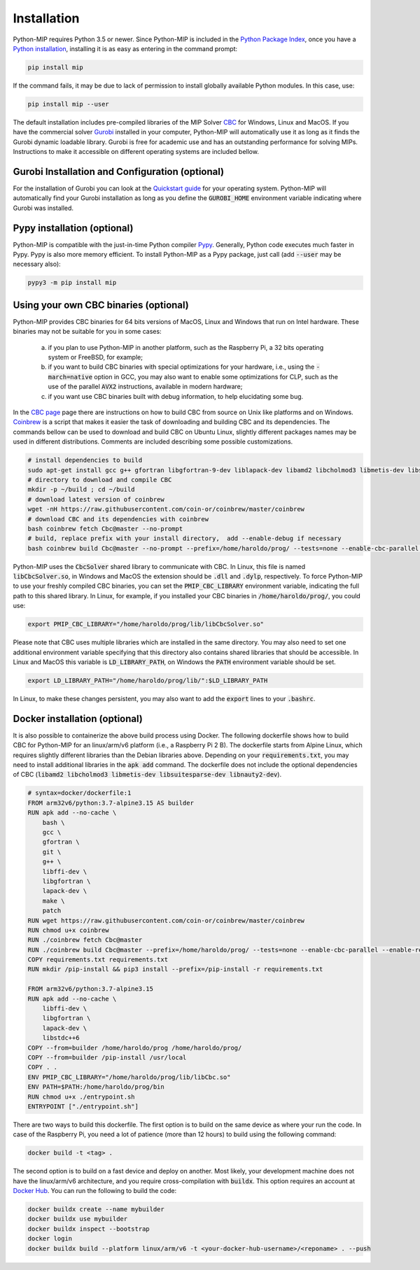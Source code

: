 .. _chapInstall:

Installation
============

Python-MIP requires Python 3.5 or newer. Since Python-MIP is included in the `Python Package Index <https://pypi.org>`_, once you have a `Python installation <https://www.python.org/downloads>`_, installing it is as easy as entering in the command prompt:

.. code-block:: sh

    pip install mip

If the command fails, it may be due to lack of permission to install globally available Python modules. In this case, use:

.. code-block:: sh

    pip install mip --user

The default installation includes pre-compiled libraries of the MIP Solver `CBC <https://projects.coin-or.org/Cbc>`_ for Windows, Linux and MacOS.
If you have the commercial solver `Gurobi <http://gurobi.com>`_ installed in your computer, Python-MIP will automatically use it as long as it finds the Gurobi dynamic loadable library. Gurobi is free for academic use and has an outstanding performance for solving MIPs. Instructions to make it accessible on different operating systems are included bellow.


Gurobi Installation and Configuration (optional)
------------------------------------------------

For the installation of Gurobi you can look at the `Quickstart guide <https://www.gurobi.com/documentation/quickstart.html>`_ for your operating system. Python-MIP will automatically find your Gurobi installation as long as you define the :code:`GUROBI_HOME` environment variable indicating where Gurobi was installed.

Pypy installation (optional)
----------------------------

Python-MIP is compatible with the just-in-time Python compiler `Pypy <https://pypy.org>`_.
Generally, Python code executes much faster in Pypy.
Pypy is also more memory efficient.
To install Python-MIP as a Pypy package, just call (add :code:`--user` may be necessary also):

.. code-block:: sh

    pypy3 -m pip install mip

Using your own CBC binaries (optional)
--------------------------------------

Python-MIP provides CBC binaries for 64 bits versions of MacOS, Linux and Windows that run on Intel hardware. These binaries may not be suitable for you in some cases:

    a) if you plan to use Python-MIP in another platform, such as the Raspberry Pi, a 32 bits operating system or FreeBSD, for example;

    b) if you want to build CBC binaries with special optimizations for your hardware, i.e., using the :code:`-march=native` option in GCC, you may also want to enable some optimizations for CLP, such as the use of the parallel :code:`AVX2` instructions, available in modern hardware;

    c) if you want use CBC binaries built with debug information, to help elucidating some bug. 

In the `CBC page <https://github.com/coin-or/Cbc>`_ page there are instructions on how to build CBC from source on Unix like platforms and on Windows. `Coinbrew <https://github.com/coin-or/coinbrew>`_ is a script that makes it easier the task of downloading and building CBC and its dependencies. The commands bellow can be used to download and build CBC on Ubuntu Linux, slightly different packages names may be used in different distributions. Comments are included describing some possible customizations.

.. code-block:: sh
    
    # install dependencies to build
    sudo apt-get install gcc g++ gfortran libgfortran-9-dev liblapack-dev libamd2 libcholmod3 libmetis-dev libsuitesparse-dev libnauty2-dev git
    # directory to download and compile CBC
    mkdir -p ~/build ; cd ~/build
    # download latest version of coinbrew
    wget -nH https://raw.githubusercontent.com/coin-or/coinbrew/master/coinbrew
    # download CBC and its dependencies with coinbrew
    bash coinbrew fetch Cbc@master --no-prompt
    # build, replace prefix with your install directory,  add --enable-debug if necessary
    bash coinbrew build Cbc@master --no-prompt --prefix=/home/haroldo/prog/ --tests=none --enable-cbc-parallel --enable-relocatable


Python-MIP uses the :code:`CbcSolver` shared library to communicate with CBC. In Linux, this file is named :code:`libCbcSolver.so`, in Windows and MacOS the extension should be :code:`.dll` and :code:`.dylp`, respectively. To force Python-MIP to use your freshly compiled CBC binaries, you can set the :code:`PMIP_CBC_LIBRARY` environment variable, indicating the full path to this shared library. In Linux, for example, if you installed your CBC binaries in :code:`/home/haroldo/prog/`, you could use:

.. code-block:: sh

    export PMIP_CBC_LIBRARY="/home/haroldo/prog/lib/libCbcSolver.so"

Please note that CBC uses multiple libraries which are installed in the same directory. You may also need to set one additional environment variable specifying that this directory also contains shared libraries that should be accessible. In Linux and MacOS this variable is :code:`LD_LIBRARY_PATH`, on Windows the :code:`PATH` environment variable should be set.

.. code-block:: sh

    export LD_LIBRARY_PATH="/home/haroldo/prog/lib/":$LD_LIBRARY_PATH

In Linux, to make these changes persistent, you may also want to add the :code:`export` lines to your :code:`.bashrc`.

Docker installation (optional)
------------------------------

It is also possible to containerize the above build process using Docker. The following dockerfile shows how to build CBC for Python-MIP for an linux/arm/v6 platform (i.e., a Raspberry Pi 2 B). The dockerfile starts from Alpine Linux, which requires slightly different libraries than the Debian libraries above. Depending on your :code:`requirements.txt`, you may need to install additional libraries in the :code:`apk add` command. The dockerfile does not include the optional dependencies of CBC (:code:`libamd2 libcholmod3 libmetis-dev libsuitesparse-dev libnauty2-dev`).

.. code-block:: sh

    # syntax=docker/dockerfile:1
    FROM arm32v6/python:3.7-alpine3.15 AS builder
    RUN apk add --no-cache \
        bash \
        gcc \ 
        gfortran \
        git \
        g++ \  
        libffi-dev \ 
        libgfortran \
        lapack-dev \
        make \ 
        patch
    RUN wget https://raw.githubusercontent.com/coin-or/coinbrew/master/coinbrew
    RUN chmod u+x coinbrew
    RUN ./coinbrew fetch Cbc@master
    RUN ./coinbrew build Cbc@master --prefix=/home/haroldo/prog/ --tests=none --enable-cbc-parallel --enable-relocatable
    COPY requirements.txt requirements.txt
    RUN mkdir /pip-install && pip3 install --prefix=/pip-install -r requirements.txt

    FROM arm32v6/python:3.7-alpine3.15
    RUN apk add --no-cache \
        libffi-dev \ 
        libgfortran \
        lapack-dev \
        libstdc++6
    COPY --from=builder /home/haroldo/prog /home/haroldo/prog/
    COPY --from=builder /pip-install /usr/local
    COPY . .
    ENV PMIP_CBC_LIBRARY="/home/haroldo/prog/lib/libCbc.so"
    ENV PATH=$PATH:/home/haroldo/prog/bin
    RUN chmod u+x ./entrypoint.sh
    ENTRYPOINT ["./entrypoint.sh"]
    
There are two ways to build this dockerfile. The first option is to build on the same device as where your run the code. In case of the Raspberry Pi, you need a lot of patience (more than 12 hours) to build using the following command:

.. code-block:: sh

    docker build -t <tag> . 

The second option is to build on a fast device and deploy on another. Most likely, your development machine does not have the linux/arm/v6 architecture, and you require cross-compilation with :code:`buildx`. This option requires an account at `Docker Hub <https://hub.docker.com/>`_. You can run the following to build the code:

.. code-block:: sh

    docker buildx create --name mybuilder
    docker buildx use mybuilder
    docker buildx inspect --bootstrap
    docker login
    docker buildx build --platform linux/arm/v6 -t <your-docker-hub-username>/<reponame> . --push
    

